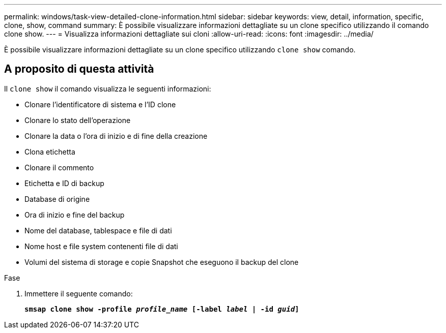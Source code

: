---
permalink: windows/task-view-detailed-clone-information.html 
sidebar: sidebar 
keywords: view, detail, information, specific, clone, show, command 
summary: È possibile visualizzare informazioni dettagliate su un clone specifico utilizzando il comando clone show. 
---
= Visualizza informazioni dettagliate sui cloni
:allow-uri-read: 
:icons: font
:imagesdir: ../media/


[role="lead"]
È possibile visualizzare informazioni dettagliate su un clone specifico utilizzando `clone show` comando.



== A proposito di questa attività

Il `clone show` il comando visualizza le seguenti informazioni:

* Clonare l'identificatore di sistema e l'ID clone
* Clonare lo stato dell'operazione
* Clonare la data o l'ora di inizio e di fine della creazione
* Clona etichetta
* Clonare il commento
* Etichetta e ID di backup
* Database di origine
* Ora di inizio e fine del backup
* Nome del database, tablespace e file di dati
* Nome host e file system contenenti file di dati
* Volumi del sistema di storage e copie Snapshot che eseguono il backup del clone


.Fase
. Immettere il seguente comando:
+
`*smsap clone show -profile _profile_name_ [-label _label_ | -id _guid_]*`


